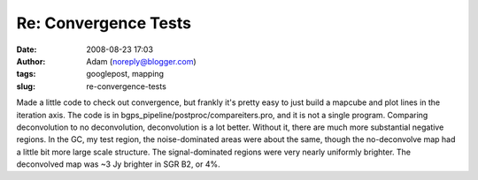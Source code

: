 Re: Convergence Tests
#####################
:date: 2008-08-23 17:03
:author: Adam (noreply@blogger.com)
:tags: googlepost, mapping
:slug: re-convergence-tests

Made a little code to check out convergence, but frankly it's pretty
easy to just build a mapcube and plot lines in the iteration axis. The
code is in bgps\_pipeline/postproc/compareiters.pro, and it is not a
single program.
Comparing deconvolution to no deconvolution, deconvolution is a lot
better. Without it, there are much more substantial negative regions. In
the GC, my test region, the noise-dominated areas were about the same,
though the no-deconvolve map had a little bit more large scale
structure. The signal-dominated regions were very nearly uniformly
brighter. The deconvolved map was ~3 Jy brighter in SGR B2, or 4%.
